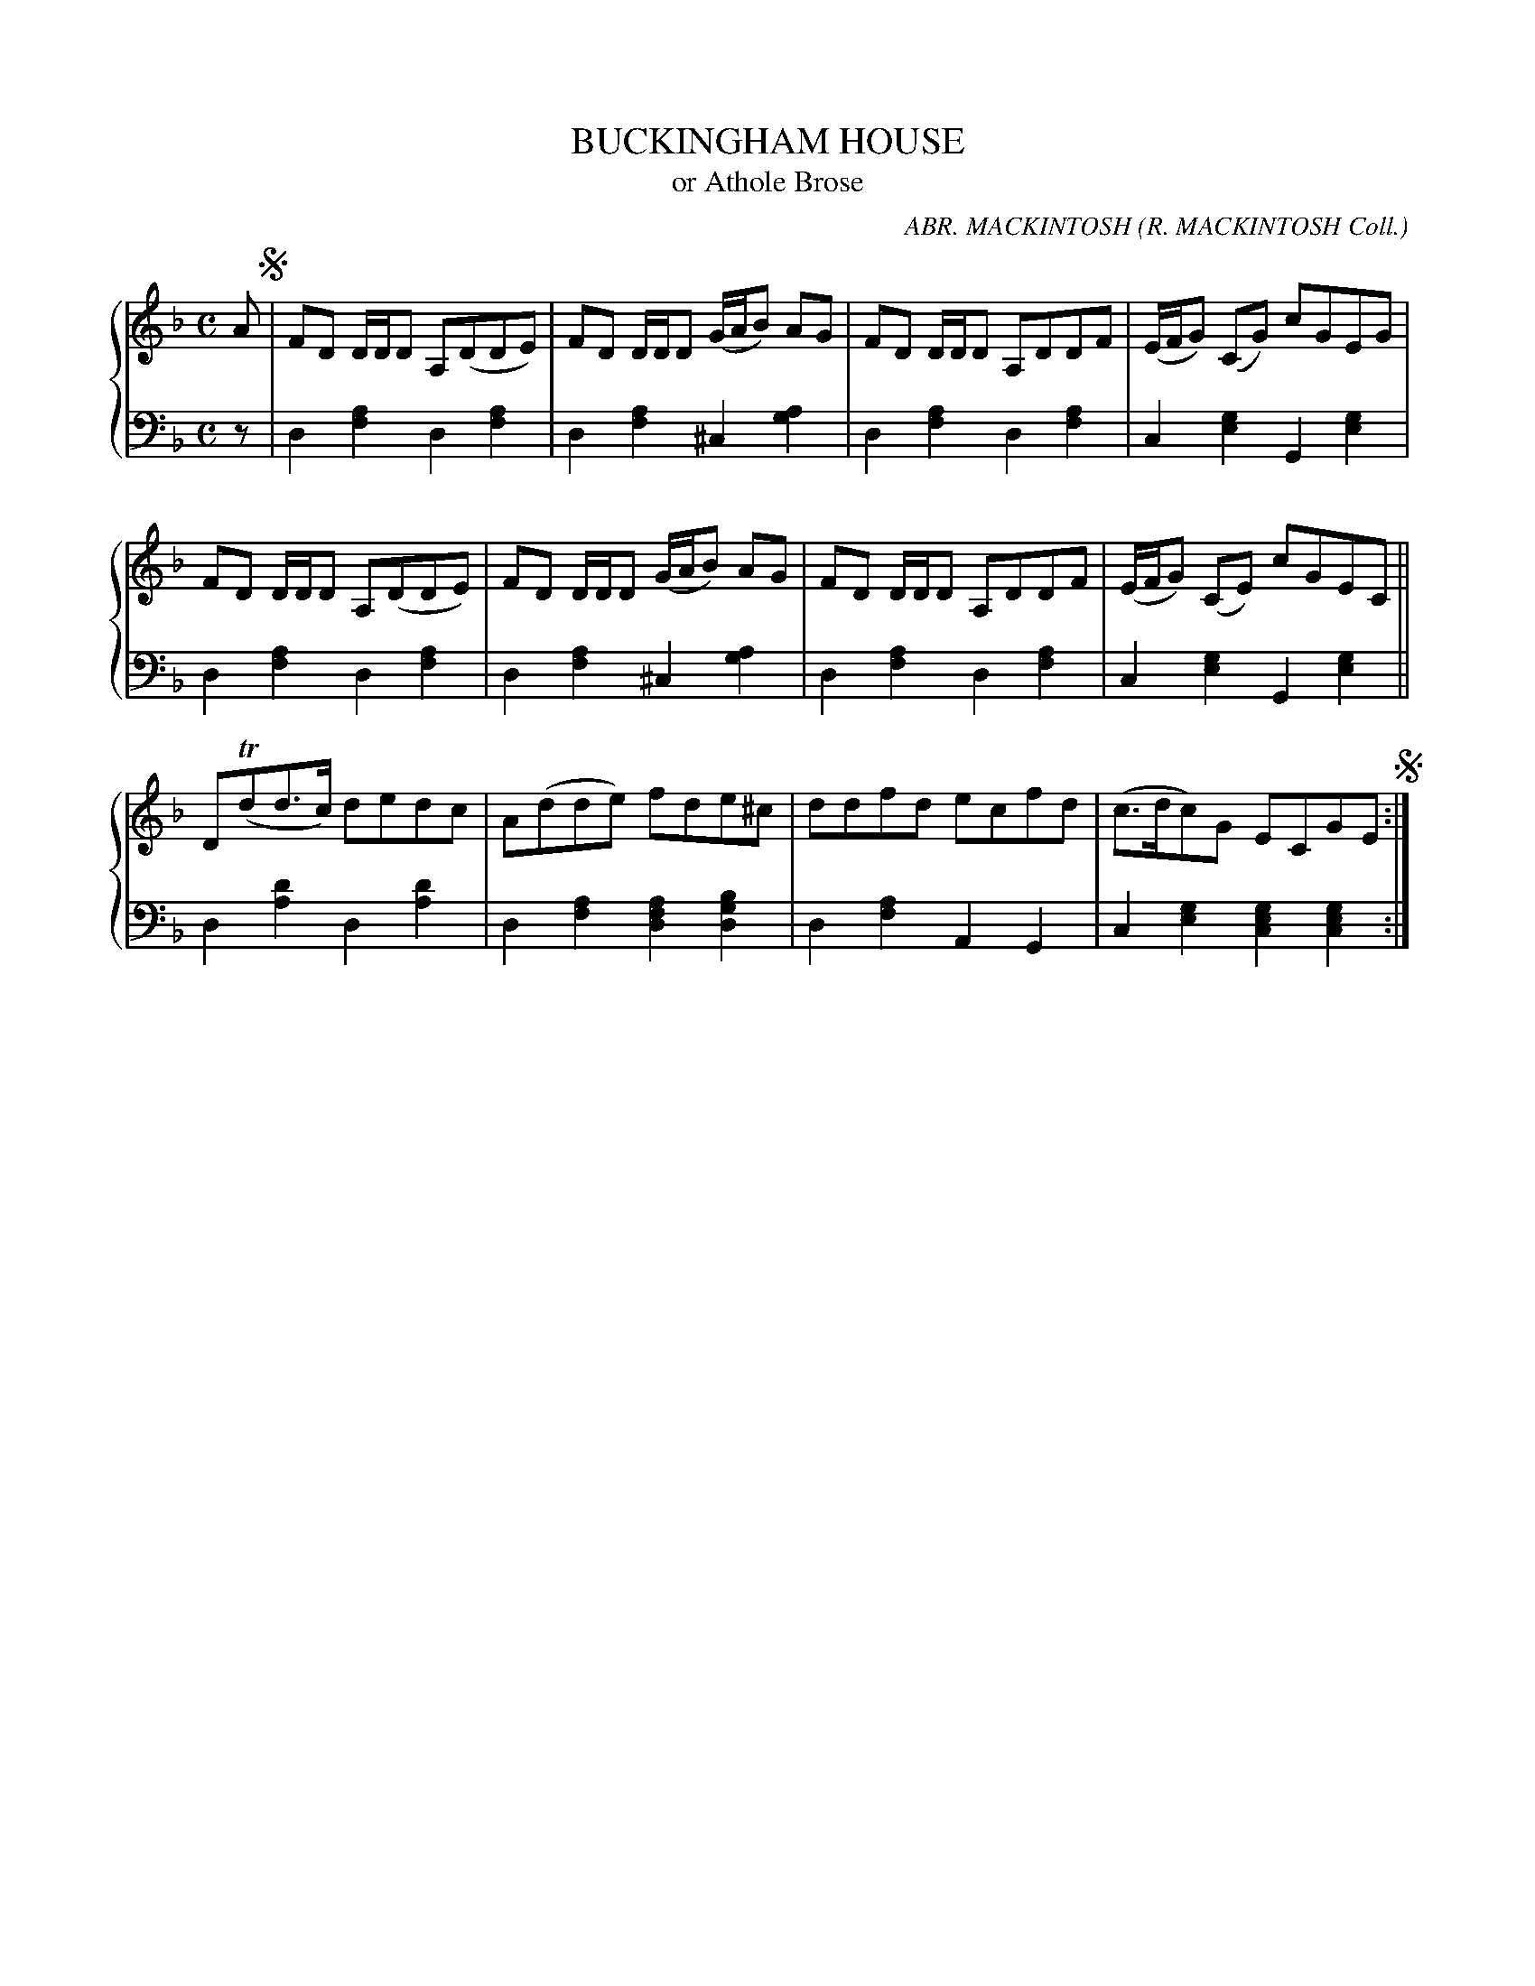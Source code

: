 X: 413
T: BUCKINGHAM HOUSE
T: or Athole Brose
C: ABR. MACKINTOSH
O: R. MACKINTOSH Coll.
R: Strathspey
B: Glen Collection p.41 #3
Z: 2011 John Chambers <jc:trillian.mit.edu>
M: C
L: 1/8
V: 1 clef=treble middle=B
V: 2 clef=bass middle=d
%%score {1 | 2}
K: Dm
%
V: 1
A !segno!|\
FD D/D/D A,(DDE) | FD D/D/D (G/A/B) AG | FD D/D/D A,DDF | (E/F/G) (CG) cGEG |
FD D/D/D A,(DDE) | FD D/D/D (G/A/B) AG | FD D/D/D A,DDF | (E/F/G) (CE) cGEC ||
D(Tdd>c) dedc | A(dde) fde^c | ddfd ecfd | (c>dc)G ECGE !segno!:|
%
V: 2
z |\
d2[a2f2] d2[a2f2] | d2[a2f2] ^c2[a2g2] |\
d2[a2f2] d2[a2f2] | c2[g2e2]  G2[g2e2] |
d2[a2f2] d2[a2f2] | d2[a2f2] ^c2[a2g2] |\
d2[a2f2] d2[a2f2] | c2[g2e2]  G2[g2e2] ||
d2[d'2a2] d2[d'2a2] | d2[a2f2] [a2f2d2] [b2g2d2] |\
d2[a2f2] A2G2 | c2[g2e2] [g2e2c2][g2e2c2] :|
